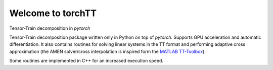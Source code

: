 

Welcome to torchTT
==================

Tensor-Train decomposition in `pytorch`

Tensor-Train decomposition package written only in Python on top of `pytorch`. Supports GPU acceleration and automatic differentiation.
It also contains routines for solving linear systems in the TT format and performing adaptive cross approximation  (the AMEN solver/cross interpolation is inspired form the `MATLAB TT-Toolbox <https://github.com/oseledets/TT-Toolbox>`_).

Some routines are implemented in C++ for an increased execution speed.